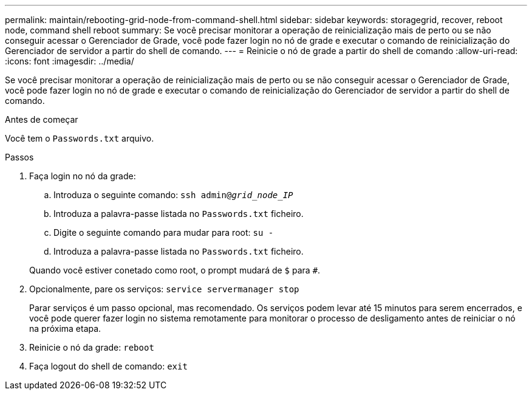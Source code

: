 ---
permalink: maintain/rebooting-grid-node-from-command-shell.html 
sidebar: sidebar 
keywords: storagegrid, recover, reboot node, command shell reboot 
summary: Se você precisar monitorar a operação de reinicialização mais de perto ou se não conseguir acessar o Gerenciador de Grade, você pode fazer login no nó de grade e executar o comando de reinicialização do Gerenciador de servidor a partir do shell de comando. 
---
= Reinicie o nó de grade a partir do shell de comando
:allow-uri-read: 
:icons: font
:imagesdir: ../media/


[role="lead"]
Se você precisar monitorar a operação de reinicialização mais de perto ou se não conseguir acessar o Gerenciador de Grade, você pode fazer login no nó de grade e executar o comando de reinicialização do Gerenciador de servidor a partir do shell de comando.

.Antes de começar
Você tem o `Passwords.txt` arquivo.

.Passos
. Faça login no nó da grade:
+
.. Introduza o seguinte comando: `ssh admin@_grid_node_IP_`
.. Introduza a palavra-passe listada no `Passwords.txt` ficheiro.
.. Digite o seguinte comando para mudar para root: `su -`
.. Introduza a palavra-passe listada no `Passwords.txt` ficheiro.


+
Quando você estiver conetado como root, o prompt mudará de `$` para `#`.

. Opcionalmente, pare os serviços: `service servermanager stop`
+
Parar serviços é um passo opcional, mas recomendado. Os serviços podem levar até 15 minutos para serem encerrados, e você pode querer fazer login no sistema remotamente para monitorar o processo de desligamento antes de reiniciar o nó na próxima etapa.

. Reinicie o nó da grade: `reboot`
. Faça logout do shell de comando: `exit`

